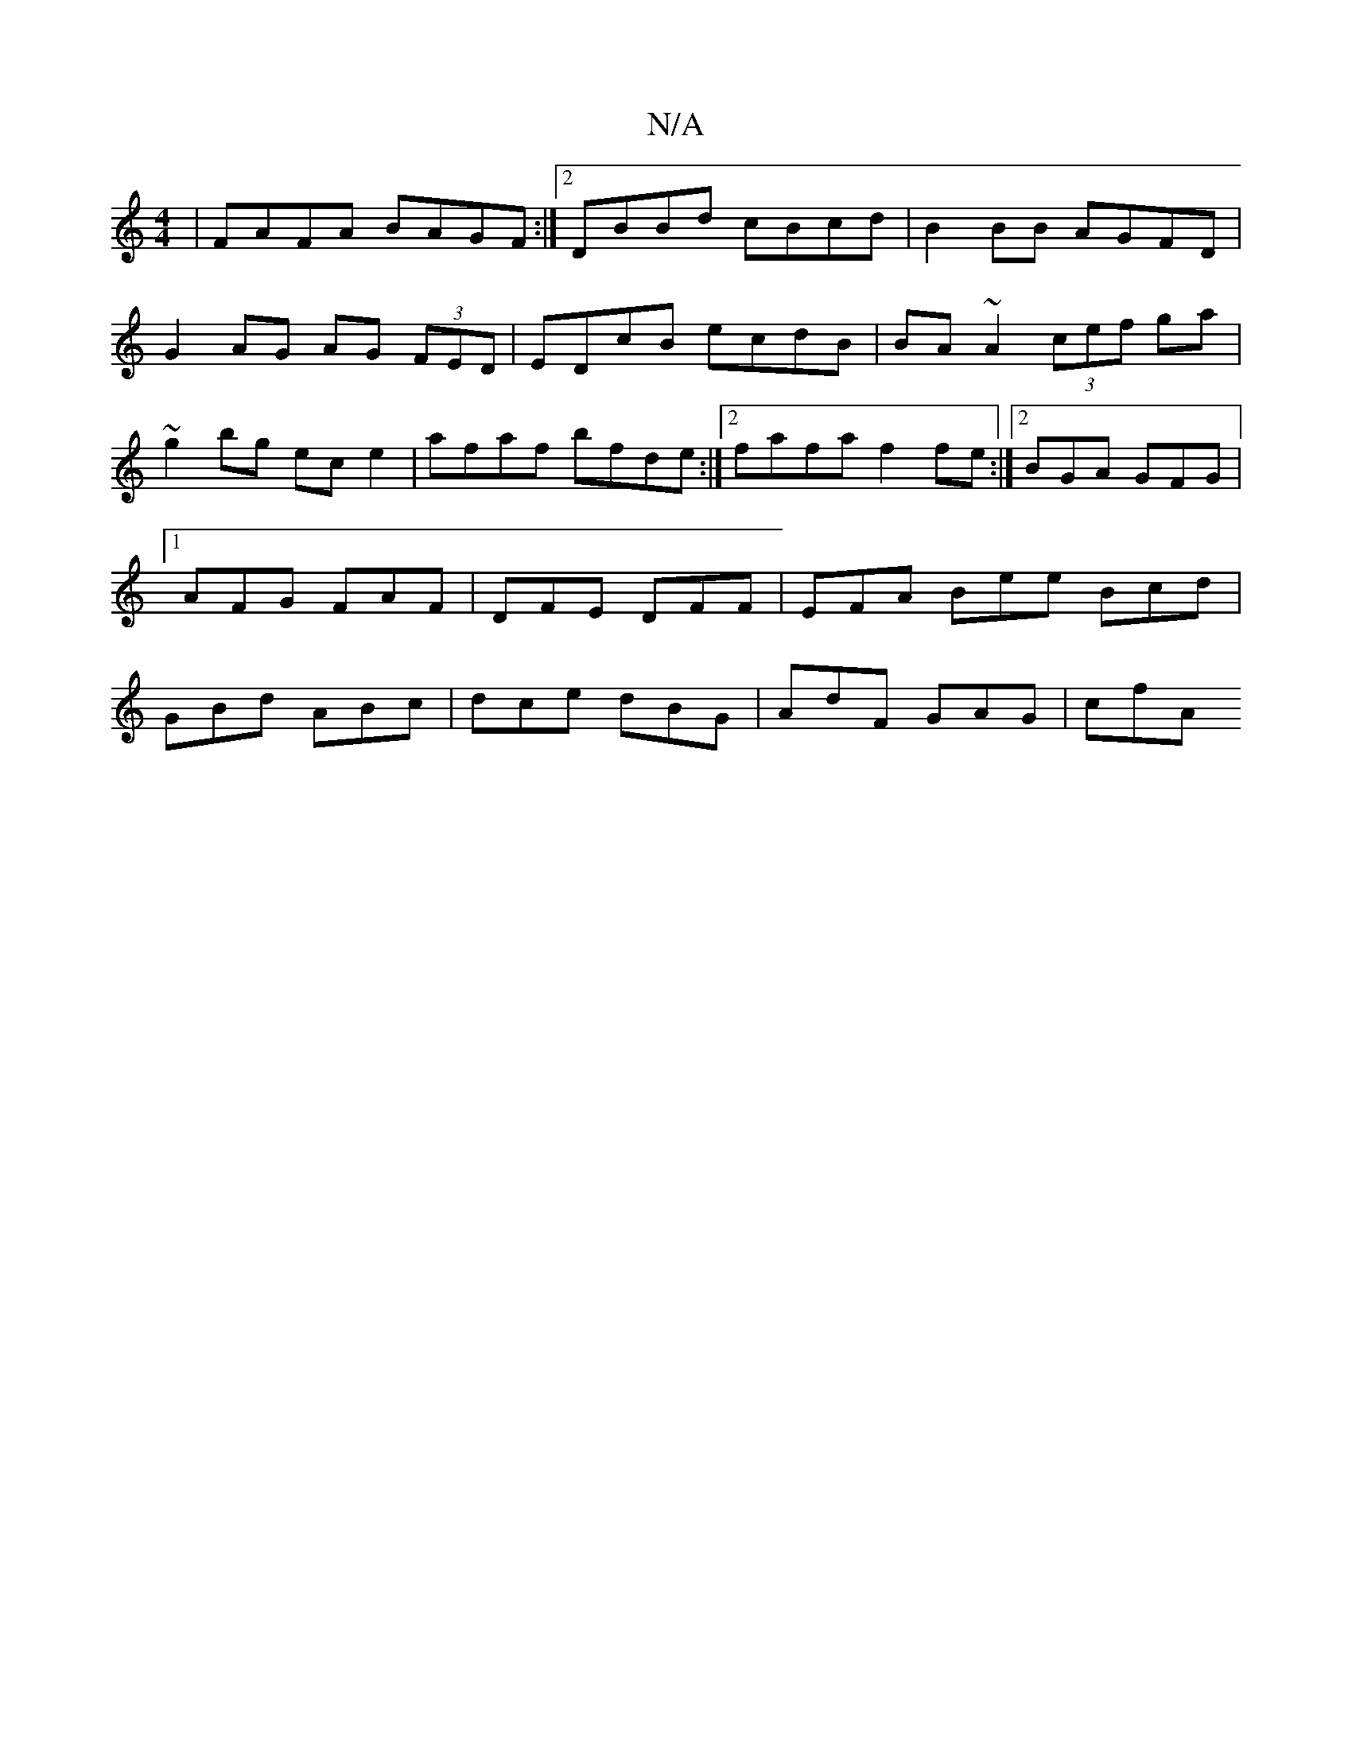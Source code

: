 X:1
T:N/A
M:4/4
R:N/A
K:Cmajor
 |FAFA BAGF:|2 DBBd cBcd | B2 BB AGFD | G2 AG AG (3FED | EDcB ecdB | BA~A2 (3cef ga|~g2bg ece2|afaf bfde :|2 fafa f2fe:|2 BGA GFG|1 AFG FAF | DFE DFF | EFA Bee Bcd | GBd ABc | dce dBG | AdF GAG | cfA 